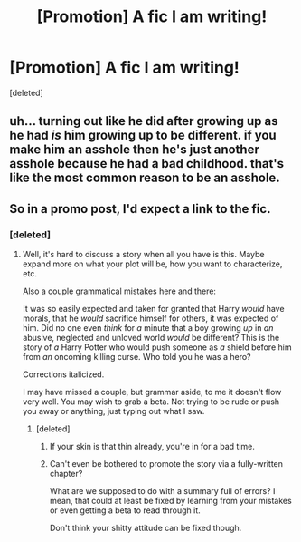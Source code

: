 #+TITLE: [Promotion] A fic I am writing!

* [Promotion] A fic I am writing!
:PROPERTIES:
:Score: 0
:DateUnix: 1509689567.0
:DateShort: 2017-Nov-03
:FlairText: Promotion
:END:
[deleted]


** uh... turning out like he did after growing up as he had /is/ him growing up to be different. if you make him an asshole then he's just another asshole because he had a bad childhood. that's like the most common reason to be an asshole.
:PROPERTIES:
:Author: NiceUsernameBro
:Score: 3
:DateUnix: 1509715021.0
:DateShort: 2017-Nov-03
:END:


** So in a promo post, I'd expect a link to the fic.
:PROPERTIES:
:Author: sicarius0218
:Score: 2
:DateUnix: 1509691012.0
:DateShort: 2017-Nov-03
:END:

*** [deleted]
:PROPERTIES:
:Score: 1
:DateUnix: 1509691092.0
:DateShort: 2017-Nov-03
:END:

**** Well, it's hard to discuss a story when all you have is this. Maybe expand more on what your plot will be, how you want to characterize, etc.

Also a couple grammatical mistakes here and there:

It was so easily expected and taken for granted that Harry /would/ have morals, that he /would/ sacrifice himself for others, it was expected of him. Did no one even /think/ for /a/ minute that a boy growing /up/ in /an/ abusive, neglected and unloved world /would/ be different? This is the story of /a/ Harry Potter who would push someone as /a/ shield before him from /an/ oncoming killing curse. Who told you he was a hero?

Corrections italicized.

I may have missed a couple, but grammar aside, to me it doesn't flow very well. You may wish to grab a beta. Not trying to be rude or push you away or anything, just typing out what I saw.
:PROPERTIES:
:Author: sicarius0218
:Score: 8
:DateUnix: 1509692183.0
:DateShort: 2017-Nov-03
:END:

***** [deleted]
:PROPERTIES:
:Score: -5
:DateUnix: 1509699062.0
:DateShort: 2017-Nov-03
:END:

****** If your skin is that thin already, you're in for a bad time.
:PROPERTIES:
:Author: jenorama_CA
:Score: 6
:DateUnix: 1509722591.0
:DateShort: 2017-Nov-03
:END:


****** Can't even be bothered to promote the story via a fully-written chapter?

What are we supposed to do with a summary full of errors? I mean, that could at least be fixed by learning from your mistakes or even getting a beta to read through it.

Don't think your shitty attitude can be fixed though.
:PROPERTIES:
:Author: Endurance_
:Score: 2
:DateUnix: 1509715933.0
:DateShort: 2017-Nov-03
:END:
